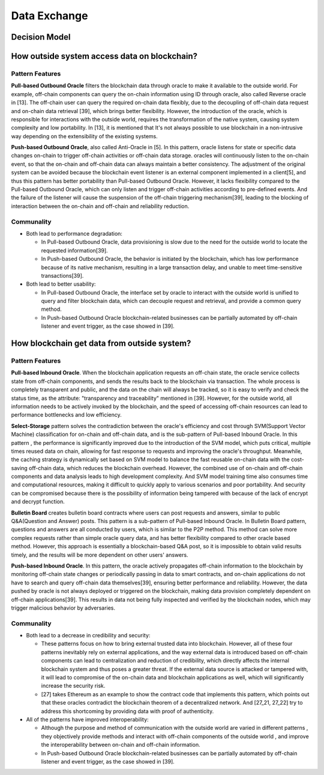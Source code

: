 Data Exchange
===================================

Decision Model
~~~~~~~~~~~~~~~~~~~~~~~~~~~~~~~~~~~
.. image:: ../images/data1.svg

How outside system access data on blockchain?
~~~~~~~~~~~~~~~~~~~~~~~~~~~~~~~~~~~~~~~~~~~~~~~

Pattern Features
------------------

**Pull-based Outbound Oracle** filters the blockchain data through oracle to make it available to the outside world. 
For example, off-chain components can query the on-chain information using ID through oracle, also called Reverse oracle in [13]. 
The off-chain user can query the required on-chain data flexibly, 
due to the  decoupling of off-chain data request and on-chain data retrieval [39], 
which brings better flexibility. However, the introduction of the oracle, 
which is responsible for interactions with the outside world, 
requires the transformation of the native system, 
causing system complexity and low portability. 
In [13], it is mentioned that It's not always possible to use blockchain in a non-intrusive way depending on the extensibility of the existing systems.

**Push-based Outbound Oracle**, also called Anti-Oracle in [5]. 
In this pattern, oracle listens for state or specific data changes on-chain to trigger off-chain activities or off-chain data storage. 
oracles will continuously listen to the on-chain event, 
so that the on-chain and off-chain data can always maintain a better consistency. 
The adjustment of the original system can be avoided because the blockchain event listener is an external component implemented in a client[5], 
and thus this pattern has better portability than Pull-based Outbound Oracle. 
However, it lacks flexibility compared to the Pull-based Outbound Oracle, 
which can only listen and trigger off-chain activities according to pre-defined events. 
And the failure of the listener will cause the suspension of the off-chain triggering mechanism[39], 
leading to the blocking of interaction between the on-chain and off-chain and reliability reduction. 

Communality
------------

- Both lead to performance degradation:
  
  -  In Pull-based Outbound Oracle, data provisioning is slow due to the need for the outside world to locate the requested information[39].
  
  -  In Push-based Outbound Oracle, the behavior is initiated by the blockchain, which has low performance because of its native mechanism, resulting in a large transaction delay, and unable to meet time-sensitive transactions[39].

- Both lead to better usability:
  
  - In Pull-based Outbound Oracle, the interface set by oracle to interact with the outside world is unified to query and filter blockchain data, which can decouple request and retrieval, and provide a common query method.
  
  - In Push-based Outbound Oracle blockchain-related businesses can be partially automated by off-chain listener and event trigger, as the case showed in [39]. 

How blockchain get data from outside system?
~~~~~~~~~~~~~~~~~~~~~~~~~~~~~~~~~~~~~~~~~~~~~~

Pattern Features
------------------

**Pull-based Inbound Oracle**. When the blockchain application requests an off-chain state, 
the oracle service collects state from off-chain components, 
and sends the results back to the blockchain via transaction.
The whole process is completely transparent and public, 
and the data on the chain will always be tracked, 
so it is easy to verify and check the status time, 
as the attribute: "transparency and traceability" mentioned in [39]. 
However, for the outside world, all information needs to be actively invoked by the blockchain, 
and the speed of accessing off-chain resources can lead to performance bottlenecks and low efficiency.

**Select-Storage** pattern solves the contradiction between the oracle's efficiency and cost through SVM(Support Vector Machine) classification for on-chain and off-chain data, 
and is the sub-pattern of Pull-based Inbound Oracle. 
In this pattern , the performance is significantly improved due to the introduction of the SVM model, 
which puts critical, multiple times reused data on chain, 
allowing for fast response to requests and improving the oracle's throughput.
Meanwhile, the caching strategy is dynamically set based on SVM model to balance the fast reusable on-chain data with the cost-saving off-chain data, 
which reduces the blockchain overhead. 
However, the combined use of on-chain and off-chain components and data analysis leads to high development complexity. 
And SVM model training time also consumes time and computational resources, 
making it difficult to quickly apply to various scenarios and poor portability. 
And security can be compromised because there is the possibility of information being tampered with because of the lack of encrypt and decrypt function.

**Bulletin Board** creates bulletin board contracts where users can post requests and answers, similar to public Q&A(Question and Answer) posts. 
This pattern is a sub-pattern of Pull-based Inbound Oracle. 
In Bulletin Board pattern, questions and answers are all conducted by users, 
which is similar to the P2P method. This method can solve more complex requests rather than simple oracle query data, 
and has better flexibility compared to other oracle based method. 
However, this approach is essentially a blockchain-based Q&A post, 
so it is impossible to obtain valid results timely, 
and the results will be more dependent on other users' answers.

**Push-based Inbound Oracle**. In this pattern, the oracle actively propagates off-chain information to the blockchain by monitoring off-chain state changes or periodically passing in data to smart contracts, 
and on-chain applications do not have to search and query off-chain data themselves[39], 
ensuring better performance and reliability.
However, the data pushed by oracle is not always deployed or triggered on the blockchain, 
making data provision completely dependent on off-chain applications[39]. 
This results in data not being fully inspected and verified by the blockchain nodes, 
which may trigger malicious behavior by adversaries.

Communality
------------

- Both lead to a decrease in credibility and security:
  
  -  These patterns focus on how to bring external trusted data into blockchain. However, all of these four patterns inevitably rely on external applications, and the way external data is introduced based on off-chain components can lead to centralization and reduction of credibility, which directly affects the internal blockchain system and thus poses a greater threat.  If the external data source is attacked or tampered with, it will lead to compromise of the on-chain data and blockchain applications as well, which will significantly increase the security risk. 
  
  -  [27] takes Ethereum as an example to show the contract code that implements this pattern, which points out that these oracles contradict the blockchain theorem of a decentralized network. And  [27_21, 27_22]  try to address this shortcoming by providing data with proof of authenticity. 

- All of the patterns have improved interoperability:
  
  - Although the purpose and method of communication with the outside world are varied in different patterns , they objectively provide methods and interact with off-chain components of the outside world , and improve the interoperability between on-chain and off-chain information.
  
  - In Push-based Outbound Oracle blockchain-related businesses can be partially automated by off-chain listener and event trigger, as the case showed in [39]. 
